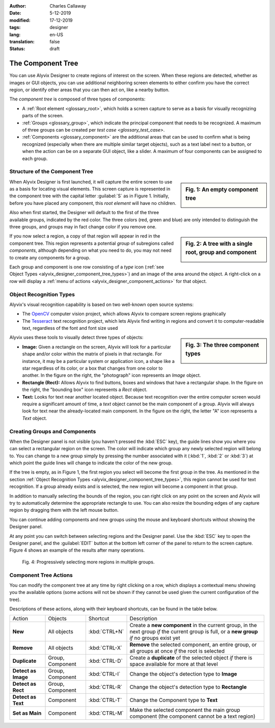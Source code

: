 :author: Charles Callaway
:date: 5-12-2019
:modified: 17-12-2019
:tags: designer
:lang: en-US
:translation: false
:status: draft


.. _alyvix_designer_component_tree:

******************
The Component Tree
******************

You can use Alyvix Designer to create regions of interest on the screen.  When these regions are
detected, whether as images or GUI objects, you can use additional neighboring screen elements to
either confirm you have the correct region, or identify other areas that you can then act on,
like a nearby button.

The *component tree* is composed of three types of components:

- A :ref:`Root element <glossary_root>`, which holds a screen capture to serve as a basis for
  visually recognizing parts of the screen.
- :ref:`Groups <glossary_group>`, which indicate the principal component that needs to be
  recognized.  A maximum of three groups can be created per `test case <glossary_test_case>`.
- :ref:`Components <glossary_component>` are the additional areas that can be used to confirm what
  is being recognized (especially when there are multiple similar target objects), such as a text
  label next to a button, or when the action can be on a separate GUI object, like a slider.  A
  maximum of four components can be assigned to each group.



.. _alyvix_designer_component_tree_structure:

===============================
Structure of the Component Tree
===============================

.. sidebar:: Fig. 1:  An empty component tree

   .. image:: images/ad_main_screen_initial_top.png
      :alt: An empty component tree
      :target: ../../alyvix_designer/images/ad_main_screen_initial_top.png
      :name: label_sb_empty_tree

When Alyvix Designer is first launched, it will capture the entire screen to use as a basis for
locating visual elements.  This screen capture is represented in the component tree with the capital
letter :guilabel:`S` as in Figure 1.  Initially, before you have placed any component, this
*root element* will have no children.

Also when first started, the Designer will default to the first of the three available groups,
indicated by the red color.  The three colors (red, green and blue) are only intended to
distinguish the three groups, and groups may in fact change color if you remove one.

.. sidebar:: Fig. 2:  A tree with a single root, group and component

   .. image:: images/ad_main_screen_components.png
      :alt: A tree with a single root, group and component
      :target: ../../alyvix_designer/images/ad_main_screen_components.png
      :name: label_sb_group_colors

If you now select a region, a copy of that region will appear in red in the component tree.  This
region represents a potential *group* of subregions called *components*, although depending on
what you need to do, you may not need to create any components for a group.

Each group and component is one row consisting of a `type` icon
(:ref:`see Object Types <alyvix_designer_component_tree_types>`)
and an image of the area around the object.  A right-click on a row will display a
:ref:`menu of actions <alyvix_designer_component_actions>` for that object.



.. _alyvix_designer_component_tree_types:

========================
Object Recognition Types
========================

Alyvix's visual recognition capability is based on two well-known open source systems:

- The `OpenCV <https://opencv.org/>`_ computer vision project, which allows Alyvix to compare
  screen regions graphically
- The `Tesseract <https://github.com/tesseract-ocr/tesseract>`_ text recognition project,
  which lets Alyvix find writing in regions and convert it to computer-readable text, regardless
  of the font and font size used

.. sidebar:: Fig. 3:  The three component types

   .. image:: images/ad_component_types.png
      :alt: A tree with a single root, group and component
      :target: ../../alyvix_designer/images/ad_component_types.png
      :name: label_sb_component_types

Alyvix uses these tools to visually detect three types of objects:

- **Image:**  Given a rectangle on the screen, Alyvix will look for a particular shape and/or
  color within the matrix of pixels in that rectangle.  For instance, it may be a particular
  system or application icon, a shape like a star regardless of its color, or a box that changes
  from one color to another.
  In the figure on the right, the "photograph" icon represents an *Image* object.
- **Rectangle (Rect):**  Allows Alyvix to find buttons, boxes and windows that have a
  rectangular shape.
  In the figure on the right, the "bounding box" icon represents a *Rect* object.
- **Text:**  Looks for text near another located object.  Because text recognition over the entire
  computer screen would require a significant amount of time, a *text* object cannot be the main
  component of a group.  Alyvix will always look for text near the already-located main component.
  In the figure on the right, the letter "A" icon represents a *Text* object.



.. _alyvix_designer_component_components:

==============================
Creating Groups and Components
==============================

When the Designer panel is not visible (you haven't pressed the :kbd:`ESC` key), the guide lines
show you where you can select a rectangular region on the screen.  The color will indicate which
group any newly selected region will belong to.  You can change to a new group simply by pressing
the number associated with it (:kbd:`1`, :kbd:`2` or :kbd:`3`) at which point the guide lines will
change to indicate the color of the new group.

If the tree is empty, as in Figure 1, the first region you select will become the first group in
the tree.  As mentioned in the section
:ref:`Object Recognition Types <alyvix_designer_component_tree_types>`, this region cannot be
used for text recognition.  If a group already exists and is selected, the new region will become
a component in that group.

In addition to manually selecting the bounds of the region, you can right click on any point on
the screen and Alyvix will try to automatically determine the appropriate rectangle to use.  You
can also resize the bounding edges of any capture region by dragging them with the left mouse
button.

You can continue adding components and new groups using the mouse and keyboard shortcuts without
showing the Designer panel.

At any point you can switch between selecting regions and the Designer panel.  Use the :kbd:`ESC`
key to open the Designer panel, and the :guilabel:`EDIT` button at the bottom left corner of the
panel to return to the screen capture.  Figure 4 shows an example of the results after many
operations.

.. figure:: images/allX3_sized.png
   :alt: Progressively selecting more regions in multiple groups.
   :figwidth: 100%
   :target: ../../alyvix_designer/images/allX3_sized.png
   :name: label_fig_component_progression

   Fig. 4:  Progressively selecting more regions in multiple groups.


.. todo::

   - Find better ideas for screenshots of the selection process.  What about using the Windows
     interface instead of arbitrary shapes since it will be common to everyone?  Or we could
     create our own fictitious application using powerpoint and use it as an example everywhere?
   - Resizing outlines:  Why do you need to resize?  How can we explain what effect resizing or
     not has?  Shouldn't the bounding boxes always just be as small as possible?)
   - Describe the two different bounding boxes (why only for *rect* and *text*?)



.. _alyvix_designer_component_actions:

======================
Component Tree Actions
======================

You can modify the component tree at any time by right clicking on a row, which displays a
contextual menu showing you the available options (some actions will not be shown if they cannot
be used given the current configuration of the tree).

Descriptions of these actions, along with their keyboard shortcuts, can be found in the table below.

+---------------------+-------------------+---------------+---------------------------------------------------------------+
| Action              | Objects           | Shortcut      | Description                                                   |
+---------------------+-------------------+---------------+---------------------------------------------------------------+
| **New**             |All objects        | :kbd:`CTRL+N` | Create a **new component** in the current group, in the next  |
|                     |                   |               | group *if* the current group is full, or a **new group** *if* |
|                     |                   |               | no groups exist yet                                           |
+---------------------+-------------------+---------------+---------------------------------------------------------------+
| **Remove**          | All objects       | :kbd:`CTRL-X` | **Remove** the selected component, an entire group, or all    |
|                     |                   |               | groups at once *if* the root is selected                      |
+---------------------+-------------------+---------------+---------------------------------------------------------------+
| **Duplicate**       | Group, Component  | :kbd:`CTRL-D` | Create a **duplicate** of the selected object *if* there is   |
|                     |                   |               | space available for more at that level                        |
+---------------------+-------------------+---------------+---------------------------------------------------------------+
| **Detect as Image** | Group, Component  | :kbd:`CTRL-I` | Change the object's detection type to **Image**               |
+---------------------+-------------------+---------------+---------------------------------------------------------------+
| **Detect as Rect**  | Group, Component  | :kbd:`CTRL-R` | Change the object's detection type to **Rectangle**           |
+---------------------+-------------------+---------------+---------------------------------------------------------------+
| **Detect as Text**  | Component         | :kbd:`CTRL-T` | Change the Component type to **Text**                         |
+---------------------+-------------------+---------------+---------------------------------------------------------------+
| **Set as Main**     | Component         | :kbd:`CTRL-M` | Make the selected component the main group component (the     |
|                     |                   |               | component cannot be a text region)                            |
+---------------------+-------------------+---------------+---------------------------------------------------------------+


.. todo::

   You can reorder tree components and groups (at the same level) with drag & drop, but how is it helpful?
